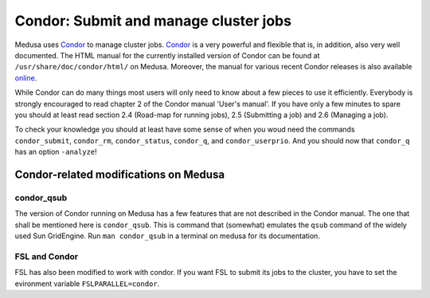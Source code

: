 .. -*- mode: rst; fill-column: 79 -*-
.. ex: set sts=4 ts=4 sw=4 et tw=79:

**************************************
Condor: Submit and manage cluster jobs
**************************************

Medusa uses Condor_ to manage cluster jobs. Condor_ is a very powerful and
flexible that is, in addition, also very well documented. The HTML manual for
the currently installed version of Condor can be found at
``/usr/share/doc/condor/html/`` on Medusa. Moreover, the manual for various
recent Condor releases is also available `online
<http://research.cs.wisc.edu/condor/manual/>`_.

.. _Condor: http://research.cs.wisc.edu/condor/

While Condor can do many things most users will only need to know about a few
pieces to use it efficiently. Everybody is strongly encouraged to read chapter
2 of the Condor manual 'User's manual'. If you have only a few minutes to spare
you should at least read section 2.4 (Road-map for running jobs), 2.5
(Submitting a job) and 2.6 (Managing a job).

To check your knowledge you should at least have some sense of when you woud
need the commands ``condor_submit``, ``condor_rm``, ``condor_status``,
``condor_q``, and ``condor_userprio``. And you should now that ``condor_q`` has
an option ``-analyze``!

Condor-related modifications on Medusa
======================================

condor_qsub
-----------

The version of Condor running on Medusa has a few features that are not
described in the Condor manual. The one that shall be mentioned here is
``condor_qsub``. This is command that (somewhat) emulates the ``qsub`` command
of the widely used Sun GridEngine. Run ``man condor_qsub`` in a terminal on
medusa for its documentation.


FSL and Condor
--------------

FSL has also been modified to work with condor. If you want FSL to submit its
jobs to the cluster, you have to set the evironment variable
``FSLPARALLEL=condor``.
